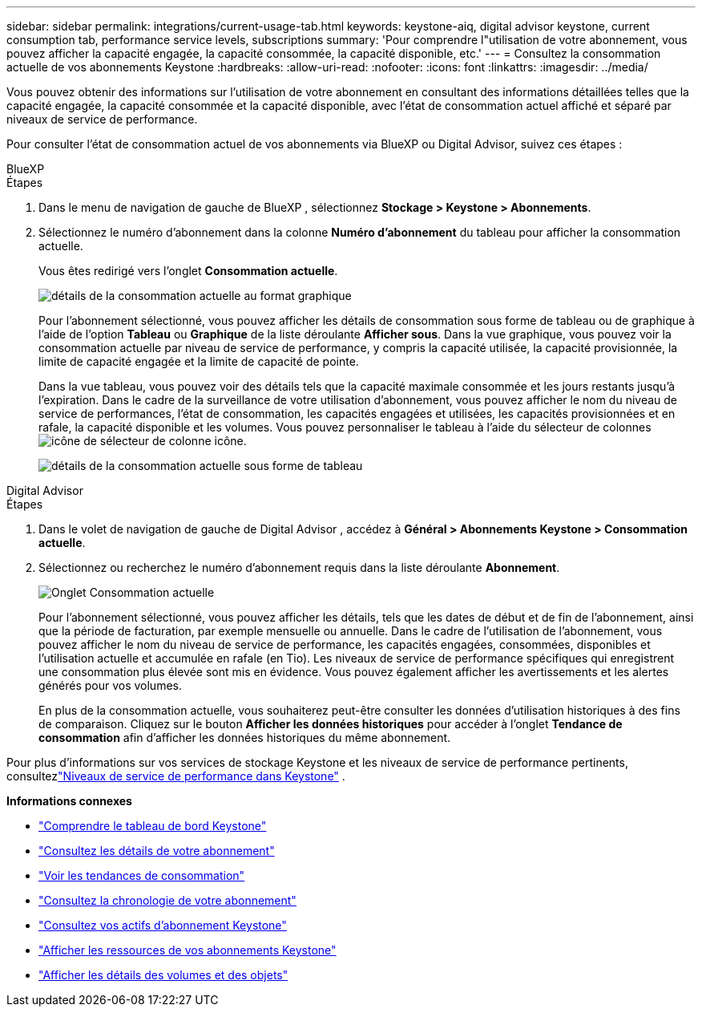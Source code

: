 ---
sidebar: sidebar 
permalink: integrations/current-usage-tab.html 
keywords: keystone-aiq, digital advisor keystone, current consumption tab, performance service levels, subscriptions 
summary: 'Pour comprendre l"utilisation de votre abonnement, vous pouvez afficher la capacité engagée, la capacité consommée, la capacité disponible, etc.' 
---
= Consultez la consommation actuelle de vos abonnements Keystone
:hardbreaks:
:allow-uri-read: 
:nofooter: 
:icons: font
:linkattrs: 
:imagesdir: ../media/


[role="lead"]
Vous pouvez obtenir des informations sur l'utilisation de votre abonnement en consultant des informations détaillées telles que la capacité engagée, la capacité consommée et la capacité disponible, avec l'état de consommation actuel affiché et séparé par niveaux de service de performance.

Pour consulter l'état de consommation actuel de vos abonnements via BlueXP ou Digital Advisor, suivez ces étapes :

[role="tabbed-block"]
====
.BlueXP
--
.Étapes
. Dans le menu de navigation de gauche de BlueXP , sélectionnez *Stockage > Keystone > Abonnements*.
. Sélectionnez le numéro d'abonnement dans la colonne *Numéro d'abonnement* du tableau pour afficher la consommation actuelle.
+
Vous êtes redirigé vers l'onglet *Consommation actuelle*.

+
image:bxp-current-consumption-graph.png["détails de la consommation actuelle au format graphique"]

+
Pour l'abonnement sélectionné, vous pouvez afficher les détails de consommation sous forme de tableau ou de graphique à l'aide de l'option *Tableau* ou *Graphique* de la liste déroulante *Afficher sous*.  Dans la vue graphique, vous pouvez voir la consommation actuelle par niveau de service de performance, y compris la capacité utilisée, la capacité provisionnée, la limite de capacité engagée et la limite de capacité de pointe.

+
Dans la vue tableau, vous pouvez voir des détails tels que la capacité maximale consommée et les jours restants jusqu'à l'expiration.  Dans le cadre de la surveillance de votre utilisation d'abonnement, vous pouvez afficher le nom du niveau de service de performances, l'état de consommation, les capacités engagées et utilisées, les capacités provisionnées et en rafale, la capacité disponible et les volumes.  Vous pouvez personnaliser le tableau à l'aide du sélecteur de colonnesimage:column-selector.png["icône de sélecteur de colonne"] icône.

+
image:bxp-current-consumption-table.png["détails de la consommation actuelle sous forme de tableau"]



--
.Digital Advisor
--
.Étapes
. Dans le volet de navigation de gauche de Digital Advisor , accédez à *Général > Abonnements Keystone > Consommation actuelle*.
. Sélectionnez ou recherchez le numéro d'abonnement requis dans la liste déroulante *Abonnement*.
+
image:aiq-ks-dtls-4.png["Onglet Consommation actuelle"]

+
Pour l'abonnement sélectionné, vous pouvez afficher les détails, tels que les dates de début et de fin de l'abonnement, ainsi que la période de facturation, par exemple mensuelle ou annuelle.  Dans le cadre de l'utilisation de l'abonnement, vous pouvez afficher le nom du niveau de service de performance, les capacités engagées, consommées, disponibles et l'utilisation actuelle et accumulée en rafale (en Tio).  Les niveaux de service de performance spécifiques qui enregistrent une consommation plus élevée sont mis en évidence.  Vous pouvez également afficher les avertissements et les alertes générés pour vos volumes.

+
En plus de la consommation actuelle, vous souhaiterez peut-être consulter les données d'utilisation historiques à des fins de comparaison.  Cliquez sur le bouton *Afficher les données historiques* pour accéder à l'onglet *Tendance de consommation* afin d'afficher les données historiques du même abonnement.



--
====
Pour plus d'informations sur vos services de stockage Keystone et les niveaux de service de performance pertinents, consultezlink:../concepts/service-levels.html["Niveaux de service de performance dans Keystone"] .

*Informations connexes*

* link:../integrations/dashboard-overview.html["Comprendre le tableau de bord Keystone"]
* link:../integrations/subscriptions-tab.html["Consultez les détails de votre abonnement"]
* link:../integrations/consumption-tab.html["Voir les tendances de consommation"]
* link:../integrations/subscription-timeline.html["Consultez la chronologie de votre abonnement"]
* link:../integrations/assets-tab.html["Consultez vos actifs d'abonnement Keystone"]
* link:../integrations/assets.html["Afficher les ressources de vos abonnements Keystone"]
* link:../integrations/volumes-objects-tab.html["Afficher les détails des volumes et des objets"]

